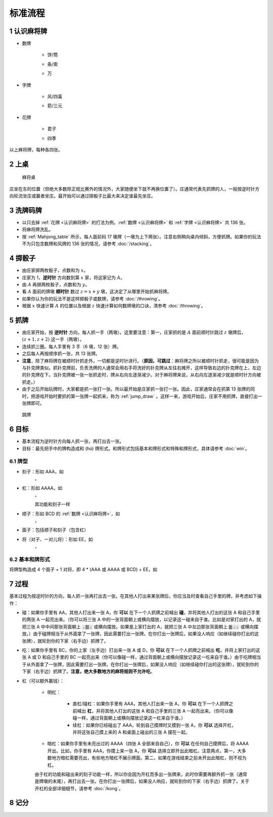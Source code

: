 标准流程
========

.. |1b| image:: _static/images/MJt1.png
    :width: 10 %
.. |2b| image:: _static/images/MJt2.png
    :width: 10 %
.. |3b| image:: _static/images/MJt3.png
    :width: 10 %
.. |4b| image:: _static/images/MJt4.png
    :width: 10 %
.. |5b| image:: _static/images/MJt5.png
    :width: 10 %
.. |6b| image:: _static/images/MJt6.png
    :width: 10 %
.. |7b| image:: _static/images/MJt7.png
    :width: 10 %
.. |8b| image:: _static/images/MJt8.png
    :width: 10 %
.. |9b| image:: _static/images/MJt9.png
    :width: 10 %
.. |1t| image:: _static/images/MJs1.png
    :width: 10 %
.. |2t| image:: _static/images/MJs2.png
    :width: 10 %
.. |3t| image:: _static/images/MJs3.png
    :width: 10 %
.. |4t| image:: _static/images/MJs4.png
    :width: 10 %
.. |5t| image:: _static/images/MJs5.png
    :width: 10 %
.. |6t| image:: _static/images/MJs6.png
    :width: 10 %
.. |7t| image:: _static/images/MJs7.png
    :width: 10 %
.. |8t| image:: _static/images/MJs8.png
    :width: 10 %
.. |9t| image:: _static/images/MJs9.png
    :width: 10 %
.. |1w| image:: _static/images/MJw1.png
    :width: 10 %
.. |2w| image:: _static/images/MJw2.png
    :width: 10 %
.. |3w| image:: _static/images/MJw3.png
    :width: 10 %
.. |4w| image:: _static/images/MJw4.png
    :width: 10 %
.. |5w| image:: _static/images/MJw5.png
    :width: 10 %
.. |6w| image:: _static/images/MJw6.png
    :width: 10 %
.. |7w| image:: _static/images/MJw7.png
    :width: 10 %
.. |8w| image:: _static/images/MJw8.png
    :width: 10 %
.. |9w| image:: _static/images/MJw9.png
    :width: 10 %
.. |df| image:: _static/images/MJf1.png
    :width: 10 %
.. |nf| image:: _static/images/MJf2.png
    :width: 10 %
.. |xf| image:: _static/images/MJf3.png
    :width: 10 %
.. |bf| image:: _static/images/MJf4.png
    :width: 10 %
.. |zhong| image:: _static/images/MJd1.png
    :width: 10 %
.. |fa| image:: _static/images/MJd2.png
    :width: 10 %
.. |bai| image:: _static/images/MJd3.png
    :width: 10 %
.. |chun| image:: _static/images/MJh1.png
    :width: 10 %
.. |xia| image:: _static/images/MJh2.png
    :width: 10 %
.. |qiu| image:: _static/images/MJh3.png
    :width: 10 %
.. |dong| image:: _static/images/MJh4.png
    :width: 10 %
.. |mei| image:: _static/images/MJh5.png
    :width: 10 %
.. |lan| image:: _static/images/MJh6.png
    :width: 10 %
.. |ju| image:: _static/images/MJh7.png
    :width: 10 %
.. |zhu| image:: _static/images/MJh8.png
    :width: 10 %


.. _认识麻将牌:

1 认识麻将牌
--------------------
* 数牌

   * 饼/筒
      |1b| |2b| |3b| |4b| |5b| |6b| |7b| |8b| |9b|
   * 条/索
      |1t| |2t| |3t| |4t| |5t| |6t| |7t| |8t| |9t|
   * 万
      |1w| |2w| |3w| |4w| |5w| |6w| |7w| |8w| |9w|
* 字牌

   * 风/四喜
      |df| |nf| |xf| |bf|
   * 箭/三元
      |zhong| |fa| |bai|
* 花牌

   * 君子
      |chun| |xia| |qiu| |dong|
   * 四季
      |mei| |lan| |ju| |zhu|

以上麻将牌，每种各四张。

2 上桌
--------

.. _Mahjong_table:
.. figure:: _static/images/Mahjong_table.png
    
   麻将桌

庄坐在东的位置（但绝大多数除正规比赛外的情况外，大家随便坐下就不再换位置了）。庄通常代表先抓牌的人，一般按逆时针方向轮流坐庄或赢者坐庄。最开始可以通过掷骰子比最大来决定谁最先坐庄。

3 洗牌码牌
----------
* 以只去掉 :ref:`花牌 <认识麻将牌>` 的打法为例。:ref:`数牌 <认识麻将牌>` 和 :ref:`字牌 <认识麻将牌>` 共 136 张。
* 将麻将牌洗乱。
* 按 :ref:`Mahjong_table` 所示，每人面前码 17 墩牌（一墩为上下两张）。注意右侧稍向桌内倾斜，方便抓牌。如果你的玩法不为只包含数牌和风牌的 136 张的情况，请参考 :doc:`/stacking`。

4 掷骰子
--------
* 由庄家掷两枚骰子，点数和为 :math:`x`。
* 庄家为 1，**逆时针** 方向数到第 :math:`x` 家，将这家记为 :math:`A`。
* 由 :math:`A` 再掷两枚骰子，点数和为 :math:`y`。
* 看 :math:`A` 面前的牌墩 **顺时针** 数过 :math:`z=x+y` 墩，这决定了从哪里开始抓麻将牌。
* 如果你认为你的玩法不是这样掷骰子或数牌，请参考 :doc:`/throwing`。
* 根据 :math:`x` 快速计算 :math:`A` 的位置以及根据 :math:`z` 快速计算如何数牌墩的口诀，清参考 :doc:`/throwing`。

5 抓牌
------
* 由庄家开始，按 **逆时针** 方向，每人抓一手（两墩）。这里要注意：第一，庄家抓的是 :math:`A` 面前顺时针跳过 :math:`z` 墩牌后，:math:`(z+1,z+2)` 这一手（两墩）。
* 连续抓三圈。每人手里有 3 手（6 墩，12 张）牌。
* 之后每人再按顺序抓一张，共 13 张牌。
* **注意**，除了麻将牌在被顺时针抓走外，一切都是逆时针进行。（**原因，可跳过**：麻将牌之所以被顺时针抓走，很可能是因为与扑克牌类似。抓扑克牌前，负责洗牌的人通常会用右手将洗好的扑克牌从左往右摊开，这样导致右边的扑克牌在上，左边的扑克牌在下。当扑克牌被一张一张抓走时，牌从右向左逐渐减少。对于麻将牌来说，从右向左逐渐减少就是顺时针方向被抓走。）
* 由于之后开始玩牌时，大家都是抓一张打一张。所以最开始是庄家抓一张打一张。因此，庄家通常会在抓第 13 张牌的同时，把游戏开始时要抓的第一张牌一起抓来，称为 :ref:`jump_draw` 。这样一来，游戏开始后，庄家不用抓牌，直接打出一张牌即可。

.. _jump_draw:
.. figure:: _static/images/jump_draw.png
   :scale: 50 %

   跳牌

6 目标
------
* 基本流程为逆时针方向每人抓一张，再打出去一张。
* 目标：最先把手中的牌构造成和 (hú) 牌形式。和牌形式包括基本和牌形式和特殊和牌形式，具体请参考 :doc:`win`。

6.1 牌型
^^^^^^^^
* 刻子：形如 AAA，如
   |3t| |3t| |3t|，|df| |df| |df|
* 杠：形如 AAAA，如
   |5t| |5t| |5t| |5t|，|zhong| |zhong| |zhong| |zhong|
   
   其功能和刻子一样
* 顺子：形如 BCD 的 :ref:`数牌 <认识麻将牌>`，如
   |2t| |3t| |4t|，|7w| |8w| |9w|
* 面子：包括顺子和刻子（包含杠）
* 将（对子、一对儿将）：形如 EE，如
   |1w| |1w|，|fa| |fa|

6.2 基本和牌形式
^^^^^^^^^^^^^^^^
将牌型构造成 4 个面子 + 1 对将，即 4 * (AAA 或 AAAA 或 BCD) + EE，如

.. image:: _static/images/MJs1.png
    :width: 6 %
.. image:: _static/images/MJs2.png
    :width: 6 %
.. image:: _static/images/MJs3.png
    :width: 6 %
.. image:: _static/images/MJt2.png
    :width: 6 %
.. image:: _static/images/MJt2.png
    :width: 6 %
.. image:: _static/images/MJt2.png
    :width: 6 %
.. image:: _static/images/MJw5.png
    :width: 6 %
.. image:: _static/images/MJw6.png
    :width: 6 %
.. image:: _static/images/MJw7.png
    :width: 6 %
.. image:: _static/images/MJf1.png
    :width: 6 %
.. image:: _static/images/MJf1.png
    :width: 6 %
.. image:: _static/images/MJf1.png
    :width: 6 %
.. image:: _static/images/MJw7.png
    :width: 6 %
.. image:: _static/images/MJw7.png
    :width: 6 %

7 过程
------
基本过程为按逆时针的方向，每人抓一张再打出去一张。在其他人打出来某张牌后，你应当及时查看自己手里的牌，并考虑如下操作：

* 碰：如果你手里有 AA，其他人打出来一张 A，你 **可以** 在下一个人抓牌之前喊出 **碰**，并将其他人打出的这张 A 和自己手里的两张 A 一起亮出来。（你可以将三张 A 中的一张背面朝上或横向摆放，以记录这一碰来自于谁。比如是对家打出的 A，就把三张 A 中中间那张背面朝上 🀈🀫🀈 或横向摆放。如果是上家打出的 A，就把三张 A 中左边那张背面朝上 🀫🀈🀈 或横向摆放。）由于碰牌相当于从外面拿了一张牌，因此需要打出一张牌。在你打出一张牌后，如果没人响应（如继续碰你打出的这张牌），就轮到你的下家（右手边）抓牌了。
* 吃：如果你手里有 BC，你的上家（左手边）打出来一张 A 或 D，你 **可以** 在下一个人抓牌之前喊出 **吃**，并将上家打出的这张 A 或 D 和自己手里的 BC 一起亮出来（你可以像碰一样，通过背面朝上或横向摆放记录这一吃来自于谁。）由于吃牌相当于从外面拿了一张牌，因此需要打出一张牌。在你打出一张牌后，如果没人响应（如继续碰你打出的这张牌），就轮到你的下家（右手边）抓牌了。**注意，绝大多数地方的麻将规则不允许吃**。
* 杠（可以额外赢钱）：

   * 明杠：

      * 直杠/碰杠：如果你手里有 AAA，其他人打出来一张 A，你 **可以** 在下一个人抓牌之前喊出 **杠**，并将其他人打出的这张 A 和自己手里的三张 A 一起亮出来。（你可以像碰一样，通过背面朝上或横向摆放记录这一杠来自于谁。）
      * 续杠：如果你已经碰出了 AAA，轮到自己摸牌时又摸到一张 A，你 **可以** 选择开杠，并将这张自己摸上来的 A 和桌面上碰出的三张 A 摆在一起。
   * 暗杠：如果你手里有未亮出过的 AAAA（四张 A 全部来自自己），你 **可以** 在任何自己摸牌后，将 AAAA 开出。比如，你手里有 AAA，你摸上来一张 A，你 **可以** 选择立即开出此暗杠。注意两点，第一，大多数地方暗杠需要亮出，有些地方暗杠不展示牌面。第二，如果在游戏结束之前未开出此暗杠，则不视为杠。

   由于杠的功能和碰出来的刻子功能一样，所以你会因为开杠而多出一张牌来，此时你需要再额外抓一张（通常是牌墩的末尾），再打出去一张。在你打出一张牌后，如果没人响应，就轮到你的下家（右手边）抓牌了。关于开杠的全部详细细节，请参考 :doc:`/kong`。 

8 记分
------